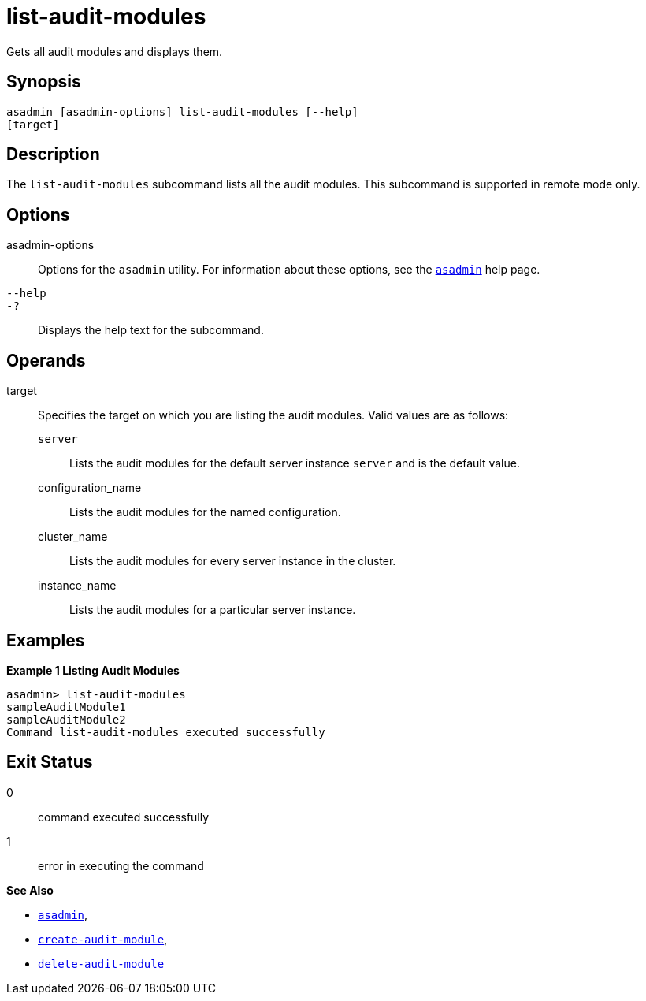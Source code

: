 [[list-audit-modules]]
= list-audit-modules

Gets all audit modules and displays them.

[[synopsis]]
== Synopsis

[source,shell]
----
asadmin [asadmin-options] list-audit-modules [--help] 
[target]
----

[[description]]
== Description

The `list-audit-modules` subcommand lists all the audit modules. This subcommand is supported in remote mode only.

[[options]]
== Options

asadmin-options::
  Options for the `asadmin` utility. For information about these options, see the xref:asadmin.adoc#asadmin-1m[`asadmin`] help page.
`--help`::
`-?`::
  Displays the help text for the subcommand.

[[operands]]
== Operands

target::
  Specifies the target on which you are listing the audit modules. Valid values are as follows: +
  `server`;;
    Lists the audit modules for the default server instance `server` and is the default value.
  configuration_name;;
    Lists the audit modules for the named configuration.
  cluster_name;;
    Lists the audit modules for every server instance in the cluster.
  instance_name;;
    Lists the audit modules for a particular server instance.

[[examples]]
== Examples

*Example 1 Listing Audit Modules*

[source,shell]
----
asadmin> list-audit-modules
sampleAuditModule1
sampleAuditModule2
Command list-audit-modules executed successfully
----

[[exit-status]]
== Exit Status

0::
  command executed successfully
1::
  error in executing the command

*See Also*

* xref:asadmin.adoc#asadmin-1m[`asadmin`],
* xref:create-audit-module.adoc#create-audit-module[`create-audit-module`],
* xref:delete-audit-module.adoc#delete-audit-module[`delete-audit-module`]


